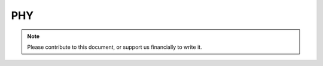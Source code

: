 .. _phy-index:

========================
PHY
========================
.. note::
	Please contribute to this document, or support us financially to write it.